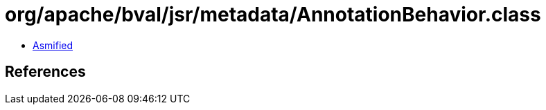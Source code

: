 = org/apache/bval/jsr/metadata/AnnotationBehavior.class

 - link:AnnotationBehavior-asmified.java[Asmified]

== References

